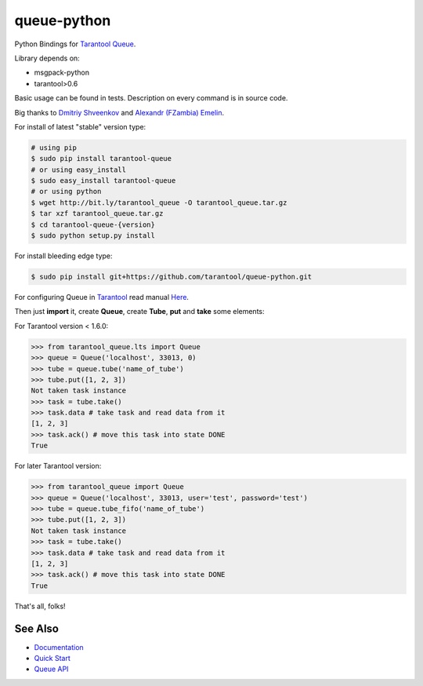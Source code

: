 ============
queue-python
============

Python Bindings for `Tarantool Queue <https://github.com/tarantool/queue/>`_.

Library depends on:

* msgpack-python
* tarantool>0.6

Basic usage can be found in tests. Description on every command is in source code.

Big thanks to `Dmitriy Shveenkov <https://github.com/shveenkov/>`_ and `Alexandr (FZambia) Emelin <https://github.com/FZambia/>`_.

For install of latest "stable" version type:

.. code-block:: bash

    # using pip
    $ sudo pip install tarantool-queue
    # or using easy_install
    $ sudo easy_install tarantool-queue
    # or using python
    $ wget http://bit.ly/tarantool_queue -O tarantool_queue.tar.gz
    $ tar xzf tarantool_queue.tar.gz
    $ cd tarantool-queue-{version}
    $ sudo python setup.py install

For install bleeding edge type:

.. code-block:: bash

    $ sudo pip install git+https://github.com/tarantool/queue-python.git

For configuring Queue in `Tarantool <http://tarantool.org>`_ read manual `Here <https://github.com/tarantool/queue>`_.

Then just **import** it, create **Queue**, create **Tube**, **put** and **take** some elements:

For Tarantool version < 1.6.0:

.. code-block:: python

    >>> from tarantool_queue.lts import Queue
    >>> queue = Queue('localhost', 33013, 0)
    >>> tube = queue.tube('name_of_tube')
    >>> tube.put([1, 2, 3])
    Not taken task instance
    >>> task = tube.take()
    >>> task.data # take task and read data from it
    [1, 2, 3]
    >>> task.ack() # move this task into state DONE
    True

For later Tarantool version:

.. code-block:: python

    >>> from tarantool_queue import Queue
    >>> queue = Queue('localhost', 33013, user='test', password='test')
    >>> tube = queue.tube_fifo('name_of_tube')
    >>> tube.put([1, 2, 3])
    Not taken task instance
    >>> task = tube.take()
    >>> task.data # take task and read data from it
    [1, 2, 3]
    >>> task.ack() # move this task into state DONE
    True

That's all, folks!

See Also
========
* `Documentation <http://tarantool-queue-python.readthedocs.org/en/latest/>`_
* `Quick Start   <http://tarantool-queue-python.readthedocs.org/en/latest/quick-start.en.html>`_
* `Queue API     <http://tarantool-queue-python.readthedocs.org/en/latest/code.html>`_
